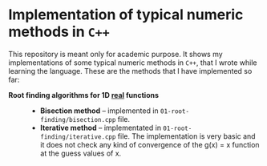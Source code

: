 * Implementation of typical numeric methods in =C++=

  This repository is meant only for academic purpose. It shows my
  implementations of some typical numeric methods in =C++=, that I wrote while
  learning the language. These are the methods that I have implemented so far:

  - **Root finding algorithms for 1D _real_ functions** ::

    + *Bisection method* -- implemented in =01-root-finding/bisection.cpp= file.
    + *Iterative method* -- implementated in =01-root-finding/iterative.cpp=
      file. The implementation is very basic and it does not check any kind of
      convergence of the g(x) = x function at the guess values of x. 
